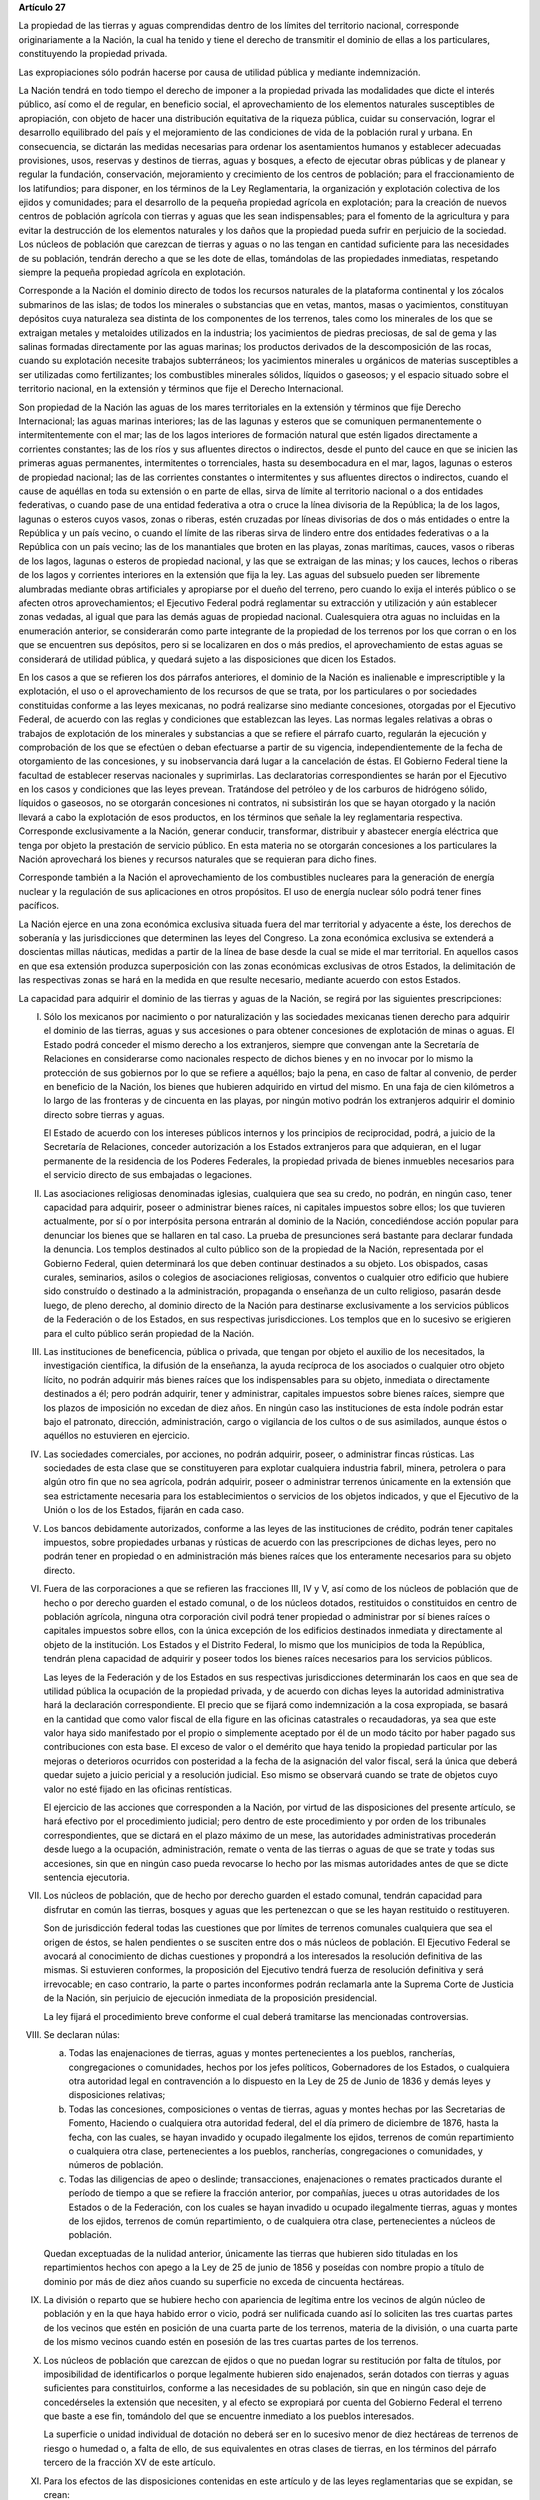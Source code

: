 **Artículo 27**

La propiedad de las tierras y aguas comprendidas dentro de los límites
del territorio nacional, corresponde originariamente a la Nación, la
cual ha tenido y tiene el derecho de transmitir el dominio de ellas a
los particulares, constituyendo la propiedad privada.

Las expropiaciones sólo podrán hacerse por causa de utilidad pública y
mediante indemnización.

La Nación tendrá en todo tiempo el derecho de imponer a la propiedad
privada las modalidades que dicte el interés público, así como el de
regular, en beneficio social, el aprovechamiento de los elementos
naturales susceptibles de apropiación, con objeto de hacer una
distribución equitativa de la riqueza pública, cuidar su conservación,
lograr el desarrollo equilibrado del país y el mejoramiento de las
condiciones de vida de la población rural y urbana. En consecuencia, se
dictarán las medidas necesarias para ordenar los asentamientos humanos y
establecer adecuadas provisiones, usos, reservas y destinos de tierras,
aguas y bosques, a efecto de ejecutar obras públicas y de planear y
regular la fundación, conservación, mejoramiento y crecimiento de los
centros de población; para el fraccionamiento de los latifundios; para
disponer, en los términos de la Ley Reglamentaria, la organización y
explotación colectiva de los ejidos y comunidades; para el desarrollo de
la pequeña propiedad agrícola en explotación; para la creación de nuevos
centros de población agrícola con tierras y aguas que les sean
indispensables; para el fomento de la agricultura y para evitar la
destrucción de los elementos naturales y los daños que la propiedad
pueda sufrir en perjuicio de la sociedad. Los núcleos de población que
carezcan de tierras y aguas o no las tengan en cantidad suficiente para
las necesidades de su población, tendrán derecho a que se les dote de
ellas, tomándolas de las propiedades inmediatas, respetando siempre la
pequeña propiedad agrícola en explotación.

Corresponde a la Nación el dominio directo de todos los recursos
naturales de la plataforma continental y los zócalos submarinos de las
islas; de todos los minerales o substancias que en vetas, mantos, masas
o yacimientos, constituyan depósitos cuya naturaleza sea distinta de los
componentes de los terrenos, tales como los minerales de los que se
extraigan metales y metaloides utilizados en la industria; los
yacimientos de piedras preciosas, de sal de gema y las salinas formadas
directamente por las aguas marinas; los productos derivados de la
descomposición de las rocas, cuando su explotación necesite trabajos
subterráneos; los yacimientos minerales u orgánicos de materias
susceptibles a ser utilizadas como fertilizantes; los combustibles
minerales sólidos, líquidos o gaseosos; y el espacio situado sobre el
territorio nacional, en la extensión y términos que fije el Derecho
Internacional.

Son propiedad de la Nación las aguas de los mares territoriales en la
extensión y términos que fije Derecho Internacional; las aguas marinas
interiores; las de las lagunas y esteros que se comuniquen
permanentemente o intermitentemente con el mar; las de los lagos
interiores de formación natural que estén ligados directamente a
corrientes constantes; las de los ríos y sus afluentes directos o
indirectos, desde el punto del cauce en que se inicien las primeras
aguas permanentes, intermitentes o torrenciales, hasta su desembocadura
en el mar, lagos, lagunas o esteros de propiedad nacional; las de las
corrientes constantes o intermitentes y sus afluentes directos o
indirectos, cuando el cause de aquéllas en toda su extensión o en parte
de ellas, sirva de límite al territorio nacional o a dos entidades
federativas, o cuando pase de una entidad federativa a otra o cruce la
línea divisoria de la República; la de los lagos, lagunas o esteros
cuyos vasos, zonas o riberas, estén cruzadas por líneas divisorias de
dos o más entidades o entre la República y un país vecino, o cuando el
límite de las riberas sirva de lindero entre dos entidades federativas o
a la República con un país vecino; las de los manantiales que broten en
las playas, zonas marítimas, cauces, vasos o riberas de los lagos,
lagunas o esteros de propiedad nacional, y las que se extraigan de las
minas; y los cauces, lechos o riberas de los lagos y corrientes
interiores en la extensión que fija la ley. Las aguas del subsuelo
pueden ser libremente alumbradas mediante obras artificiales y
apropiarse por el dueño del terreno, pero cuando lo exija el interés
público o se afecten otros aprovechamientos; el Ejecutivo Federal podrá
reglamentar su extracción y utilización y aún establecer zonas vedadas,
al igual que para las demás aguas de propiedad nacional. Cualesquiera
otra aguas no incluidas en la enumeración anterior, se considerarán como
parte integrante de la propiedad de los terrenos por los que corran o en
los que se encuentren sus depósitos, pero si se localizaren en dos o más
predios, el aprovechamiento de estas aguas se considerará de utilidad
pública, y quedará sujeto a las disposiciones que dicen los Estados.

En los casos a que se refieren los dos párrafos anteriores, el dominio
de la Nación es inalienable e imprescriptible y la explotación, el uso o
el aprovechamiento de los recursos de que se trata, por los particulares
o por sociedades constituidas conforme a las leyes mexicanas, no podrá
realizarse sino mediante concesiones, otorgadas por el Ejecutivo
Federal, de acuerdo con las reglas y condiciones que establezcan las
leyes. Las normas legales relativas a obras o trabajos de explotación de
los minerales y substancias a que se refiere el párrafo cuarto,
regularán la ejecución y comprobación de los que se efectúen o deban
efectuarse a partir de su vigencia, independientemente de la fecha de
otorgamiento de las concesiones, y su inobservancia dará lugar a la
cancelación de éstas. El Gobierno Federal tiene la facultad de
establecer reservas nacionales y suprimirlas. Las declaratorias
correspondientes se harán por el Ejecutivo en los casos y condiciones
que las leyes prevean. Tratándose del petróleo y de los carburos de
hidrógeno sólido, líquidos o gaseosos, no se otorgarán concesiones ni
contratos, ni subsistirán los que se hayan otorgado y la nación llevará
a cabo la explotación de esos productos, en los términos que señale la
ley reglamentaria respectiva. Corresponde exclusivamente a la Nación,
generar conducir, transformar, distribuir y abastecer energía eléctrica
que tenga por objeto la prestación de servicio público. En esta materia
no se otorgarán concesiones a los particulares la Nación aprovechará los
bienes y recursos naturales que se requieran para dicho fines.

Corresponde también a la Nación el aprovechamiento de los combustibles
nucleares para la generación de energía nuclear y la regulación de sus
aplicaciones en otros propósitos. El uso de energía nuclear sólo podrá
tener fines pacíficos.

La Nación ejerce en una zona económica exclusiva situada fuera del mar
territorial y adyacente a éste, los derechos de soberanía y las
jurisdicciones que determinen las leyes del Congreso. La zona económica
exclusiva se extenderá a doscientas millas náuticas, medidas a partir de
la línea de base desde la cual se mide el mar territorial. En aquellos
casos en que esa extensión produzca superposición con las zonas
económicas exclusivas de otros Estados, la delimitación de las
respectivas zonas se hará en la medida en que resulte necesario,
mediante acuerdo con estos Estados.

La capacidad para adquirir el dominio de las tierras y aguas de la
Nación, se regirá por las siguientes prescripciones:

I. Sólo los mexicanos por nacimiento o por naturalización y las
   sociedades mexicanas tienen derecho para adquirir el dominio de las
   tierras, aguas y sus accesiones o para obtener concesiones de
   explotación de minas o aguas. El Estado podrá conceder el mismo
   derecho a los extranjeros, siempre que convengan ante la Secretaría
   de Relaciones en considerarse como nacionales respecto de dichos
   bienes y en no invocar por lo mismo la protección de sus gobiernos
   por lo que se refiere a aquéllos; bajo la pena, en caso de faltar al
   convenio, de perder en beneficio de la Nación, los bienes que
   hubieren adquirido en virtud del mismo. En una faja de cien
   kilómetros a lo largo de las fronteras y de cincuenta en las playas,
   por ningún motivo podrán los extranjeros adquirir el dominio directo
   sobre tierras y aguas.

   El Estado de acuerdo con los intereses públicos internos y los
   principios de reciprocidad, podrá, a juicio de la Secretaría de
   Relaciones, conceder autorización a los Estados extranjeros para que
   adquieran, en el lugar permanente de la residencia de los Poderes
   Federales, la propiedad privada de bienes inmuebles necesarios para
   el servicio directo de sus embajadas o legaciones.

II. Las asociaciones religiosas denominadas iglesias, cualquiera que sea
    su credo, no podrán, en ningún caso, tener capacidad para adquirir,
    poseer o administrar bienes raíces, ni capitales impuestos sobre
    ellos; los que tuvieren actualmente, por sí o por interpósita
    persona entrarán al dominio de la Nación, concediéndose acción
    popular para denunciar los bienes que se hallaren en tal caso. La
    prueba de presunciones será bastante para declarar fundada la
    denuncia. Los templos destinados al culto público son de la
    propiedad de la Nación, representada por el Gobierno Federal, quien
    determinará los que deben continuar destinados a su objeto. Los
    obispados, casas curales, seminarios, asilos o colegios de
    asociaciones religiosas, conventos o cualquier otro edificio que
    hubiere sido construído o destinado a la administración, propaganda
    o enseñanza de un culto religioso, pasarán desde luego, de pleno
    derecho, al dominio directo de la Nación para destinarse
    exclusivamente a los servicios públicos de la Federación o de los
    Estados, en sus respectivas jurisdicciones. Los templos que en lo
    sucesivo se erigieren para el culto público serán propiedad de la
    Nación.

III. Las instituciones de beneficencia, pública o privada, que tengan
     por objeto el auxilio de los necesitados, la investigación
     científica, la difusión de la enseñanza, la ayuda recíproca de los
     asociados o cualquier otro objeto lícito, no podrán adquirir más
     bienes raíces que los indispensables para su objeto, inmediata o
     directamente destinados a él; pero podrán adquirir, tener y
     administrar, capitales impuestos sobre bienes raíces, siempre que
     los plazos de imposición no excedan de diez años. En ningún caso
     las instituciones de esta índole podrán estar bajo el patronato,
     dirección, administración, cargo o vigilancia de los cultos o de
     sus asimilados, aunque éstos o aquéllos no estuvieren en ejercicio.

IV. Las sociedades comerciales, por acciones, no podrán adquirir,
    poseer, o administrar fincas rústicas. Las sociedades de esta clase
    que se constituyeren para explotar cualquiera industria fabril,
    minera, petrolera o para algún otro fin que no sea agrícola, podrán
    adquirir, poseer o administrar terrenos únicamente en la extensión
    que sea estrictamente necesaria para los establecimientos o
    servicios de los objetos indicados, y que el Ejecutivo de la Unión
    o los de los Estados, fijarán en cada caso.

V. Los bancos debidamente autorizados, conforme a las leyes de las
   instituciones de crédito, podrán tener capitales impuestos, sobre
   propiedades urbanas y rústicas de acuerdo con las prescripciones de
   dichas leyes, pero no podrán tener en propiedad o en administración
   más bienes raíces que los enteramente necesarios para su objeto
   directo.

VI. Fuera de las corporaciones a que se refieren las fracciones III, IV
    y V, así como de los núcleos de población que de hecho o por derecho
    guarden el estado comunal, o de los núcleos dotados, restituidos o
    constituidos en centro de población agrícola, ninguna otra
    corporación civil podrá tener propiedad o administrar por sí bienes
    raíces o capitales impuestos sobre ellos, con la única excepción de
    los edificios destinados inmediata y directamente al objeto de la
    institución. Los Estados y el Distrito Federal, lo mismo que los
    municipios de toda la República, tendrán plena capacidad de adquirir
    y poseer todos los bienes raíces necesarios para los servicios
    públicos.

    Las leyes de la Federación y de los Estados en sus respectivas
    jurisdicciones determinarán los caos en que sea de utilidad pública
    la ocupación de la propiedad privada, y de acuerdo con dichas leyes
    la autoridad administrativa hará la declaración correspondiente. El
    precio que se fijará como indemnización a la cosa expropiada, se
    basará en la cantidad que como valor fiscal de ella figure en las
    oficinas catastrales o recaudadoras, ya sea que este valor haya sido
    manifestado por el propio o simplemente aceptado por él de un modo
    tácito por haber pagado sus contribuciones con esta base. El exceso
    de valor o el demérito que haya tenido la propiedad particular por
    las mejoras o deterioros ocurridos con posteridad a la fecha de la
    asignación del valor fiscal, será la única que deberá quedar sujeto
    a juicio pericial y a resolución judicial. Eso mismo se observará
    cuando se trate de objetos cuyo valor no esté fijado en las oficinas
    rentísticas.

    El ejercicio de las acciones que corresponden a la Nación, por
    virtud de las disposiciones del presente artículo, se hará efectivo
    por el procedimiento judicial; pero dentro de este procedimiento y
    por orden de los tribunales correspondientes, que se dictará en el
    plazo máximo de un mese, las autoridades administrativas procederán
    desde luego a la ocupación, administración, remate o venta de las
    tierras o aguas de que se trate y todas sus accesiones, sin que en
    ningún caso pueda revocarse lo hecho por las mismas autoridades
    antes de que se dicte sentencia ejecutoria.

VII. Los núcleos de población, que de hecho por derecho guarden el
     estado comunal, tendrán capacidad para disfrutar en común las
     tierras, bosques y aguas que les pertenezcan o que se les hayan
     restituido o restituyeren.

     Son de jurisdicción federal todas las cuestiones que por límites de
     terrenos comunales cualquiera que sea el origen de éstos, se halen
     pendientes o se susciten entre dos o más núcleos de población. El
     Ejecutivo Federal se avocará al conocimiento de dichas cuestiones y
     propondrá a los interesados la resolución definitiva de las
     mismas. Si estuvieren conformes, la proposición del Ejecutivo
     tendrá fuerza de resolución definitiva y será irrevocable; en caso
     contrario, la parte o partes inconformes podrán reclamarla ante la
     Suprema Corte de Justicia de la Nación, sin perjuicio de ejecución
     inmediata de la proposición presidencial.

     La ley fijará el procedimiento breve conforme el cual deberá
     tramitarse las mencionadas controversias.

VIII. Se declaran núlas:

      a. Todas las enajenaciones de tierras, aguas y montes
	 pertenecientes a los pueblos, rancherías, congregaciones o
	 comunidades, hechos por los jefes políticos, Gobernadores de
	 los Estados, o cualquiera otra autoridad legal en contravención
	 a lo dispuesto en la Ley de 25 de Junio de 1836 y demás leyes
	 y disposiciones relativas;

      b. Todas las concesiones, composiciones o ventas de tierras, aguas
	 y montes hechas por las Secretarias de Fomento, Haciendo o
	 cualquiera otra autoridad federal, del el día primero de
	 diciembre de 1876, hasta la fecha, con las cuales, se hayan
	 invadido y ocupado ilegalmente los ejidos, terrenos de común
	 repartimiento o cualquiera otra clase, pertenecientes a los
	 pueblos, rancherías, congregaciones o comunidades, y números de
	 población.

      c. Todas las diligencias de apeo o deslinde; transacciones,
	 enajenaciones o remates practicados durante el período de
	 tiempo a que se refiere la fracción anterior, por compañías,
	 jueces u otras autoridades de los Estados o de la Federación,
	 con los cuales se hayan invadido u ocupado ilegalmente tierras,
	 aguas y montes de los ejidos, terrenos de común repartimiento,
	 o de cualquiera otra clase, pertenecientes a núcleos de
	 población.

      Quedan exceptuadas de la nulidad anterior, únicamente las tierras
      que hubieren sido tituladas en los repartimientos hechos con apego
      a la Ley de 25 de junio de 1856 y poseídas con nombre propio a
      título de dominio por más de diez años cuando su superficie no
      exceda de cincuenta hectáreas.

IX. La división o reparto que se hubiere hecho con apariencia de
    legítima entre los vecinos de algún núcleo de población y en la que
    haya habido error o vicio, podrá ser nulificada cuando así lo
    soliciten las tres cuartas partes de los vecinos que estén en
    posición de una cuarta parte de los terrenos, materia de la
    división, o una cuarta parte de los mismo vecinos cuando estén en
    posesión de las tres cuartas partes de los terrenos.

X. Los núcleos de población que carezcan de ejidos o que no puedan
   lograr su restitución por falta de títulos, por imposibilidad de
   identificarlos o porque legalmente hubieren sido enajenados, serán
   dotados con tierras y aguas suficientes para constituirlos, conforme
   a las necesidades de su población, sin que en ningún caso deje de
   concedérseles la extensión que necesiten, y al efecto se expropiará
   por cuenta del Gobierno Federal el terreno que baste a ese fin,
   tomándolo del que se encuentre inmediato a los pueblos interesados.

   La superficie o unidad individual de dotación no deberá ser en lo
   sucesivo menor de diez hectáreas de terrenos de riesgo o humedad o, a
   falta de ello, de sus equivalentes en otras clases de tierras, en los
   términos del párrafo tercero de la fracción XV de este artículo.

XI. Para los efectos de las disposiciones contenidas en este artículo y
    de las leyes reglamentarias que se expidan, se crean:

    a. Una dependencia directa del Ejecutivo Federal encargada de la
       aplicación de las leyes agrarias y de su ejecución.

    b. Un cuerpo consultivo compuesto de cinco personas que serán
       designadas por el Presidente de la República y que tendrá las
       funciones que las leyes orgánicas reglamentarias les fijen.

    c. Una Comisión Mixta compuesta de representantes iguales de la
       Federación, de los gobiernos locales, y de un representante de
       los campesinos, cuya designación se hará en los términos que
       prevenga la Ley Parlamentaria respectiva, que funcionará en cada
       Estado y en el Distrito Federal, con las atribuciones que las
       mismas leyes orgánicas y reglamentarias determinen.

    d. Comités particulares ejecutivos para cada uno de los núcleos de
       población que tramiten expedientes agrarios.

    e. Comisariados ejidales para cada uno de los núcleos de población
       que posean ejidos.

XII. Las solicitudes de restitución o dotación de tierras o aguas se
     presentarán en los Estados directamente ante los gobernadores.

     Los Gobernadores turnarán las solicitudes a las Comisiones Mixtas,
     las que substanciarán los expedientes en plazo perentorio y
     emitirán dictamen. Los Gobernadores de los Estados aprobarán o
     modificarán el dictamen de las Comisiones Mixtas y ordenarán que se
     dé posesión inmediata de las superficies que en su concepto
     procedan. Los expedientes pasarán entonces al Ejecutivo Federal
     para su resolución.

     Cuando los Gobernadores no cumplan con lo ordenado en el párrafo
     anterior, dentro del plazo perentorio que fije la ley, se
     considerará desaprobado el dictamen de las Comisiones Mixtas y se
     turnará el expediente inmediatamente al Ejecutivo Federal.

     Inversamente, cuando las Comisiones Mixtas no formulen dictamente
     en plazo perentorio, los Gobernadores tendrán la facultad para
     conceder posesiones en la extensión que juzguen procedente.

XIII. La dependencia del Ejecutivo y el Cuerpo Consultivo Agrario
      dictaminará sobre la aprobación, rectificación o modificación de
      los dictámenes formulados por las Comisiones Mixtas, con las
      modificaciones que hayan introducido los Gobiernos locales, se
      informará al C. Presidente de la República, para que éste dicte
      resolución como suprema autoridad agraria.

XIV. Los propietarios afectados con resoluciones dotatorias o
     restitutorias de ejidos o aguas, que se hubiesen dictado en favor
     de los pueblos, o que en lo futuro se dictaren, no tendrán ningún
     derecho ni recurso legal ordinario, ni podrán promover el juicio de
     amparo.

     Los afectados con dotación, tendrán solamente el derecho de acudir
     al Gobierno Federal para que les sea pagada la indemnización
     correspondiente. Este derecho deberán ejercitarlo los interesados
     dentro del plazo de un año, a contar desde la fecha en que se
     publique la resolución respectiva en el "Diario Oficial" de la
     Federación. Fenecido este término, ninguna reclamación será
     admitida.

     Los dueños o poseedores de predios agrícolas o ganaderos, en
     explotación, a los que se haya expedido, o en lo futuro se expida,
     certificado de inafectabilidad, podrán promover el juicio de amparo
     contra la privación o afectación agraria ilegales de sus tierras o
     aguas.

XV. Las Comisiones Mixtas, los gobiernos locales y las demás autoridades
    encargadas de las tramitaciones agrarias, no podrán afectar, en
    ningún caso, la pequeña propiedad agrícola o ganadera en
    explotación; e incurrirán en responsabilidad, por violaciones a la
    Constitución, en caso de conceder dotaciones que la afecten.

    Se considerará pequeña propiedad agrícola la que no exceda de cien
    hectáreas de riego o humedad de primera o sus equivalentes en otras
    clases de tierras, en explotación.

    Para los efectos de la equivalencia se computará una hectárea de
    riego por dos de temporal; por cuatro de agostadero de buena calidad
    y por ocho de monte o de agostadero en terrenos áridos.

    Se considerará, asimismo, como pequeña propiedad, las superficies
    que no excedan de doscientas hectáreas en terrenos de temporal o de
    agostadero susceptible de cultivo; de ciento cincuenta cuando las
    tierras se dediquen al cultivo del algodón, si reciben riego de
    avenida fluvial o por bombeo; de trescientas, en explotación, cuando
    se destinen al cultivo de plátano, caña de azúcar, café henequén,
    hule, cocotero, vid, olivo, quina, vainilla, caco o árboles
    frutales.

    Se considerará pequeña propiedad ganadera la que no exceda de la
    superficie necesaria para mantener hasta quinientas cabezas de
    ganado mayor o su equivalente en ganado menor, en los términos que
    fije la ley, de acuerdo con la capacidad forrajera de los terrenos.

    Cuando debido a obras de riego, drenaje o cualesquiera otras
    ejecutadas por los dueños o poseedores de una pequeña propiedad a la
    que se le haya expedido certificado de inafectabilidad, se mejore la
    calidad de sus tierras para la explotación agrícola o ganadera de
    que se trate, tal propiedad no podrá ser objeto de afectaciones
    agrarias aun cuando, en virtud de la mejoría obtenida, se rebasen
    los máximos señalados por esta fracción, siempre que se reúnan los
    requisitos que fije la ley.

XVI. Las tierras que deban ser objeto de adjudicación individual,
     deberán fraccionarse precisamente en el momento de efectuar las
     resoluciones presidenciales, conforme a las leyes reglamentarias.

XVII. El Congreso de la Unión y las Legislaturas de los Estados, en sus
      respectivas jurisdicciones, expedirán leyes para fijar la
      extensión máxima de la propiedad rural; y para llevar a cabo el
      fraccionamiento de los excedentes, de acuerdo con las siguientes
      bases:

      a. En cada Estado y en el Distrito Federal se fijará la extensión
         máxima de tierra de que pueda ser dueño un sólo individuo, o
         sociedad legalmente constituida.

      b. El excedente de la extensión fijada deberá ser fraccionado por
	 el propietario en el plazo que señalen las leyes locales, y las
	 fracciones serán puestas a la venta en las condiciones que
	 aprueben los Gobiernos de acuerdo con las mismas leyes.

      c. Si el propietario se opusiere al fraccionamiento se llevará
	 éste a cabo por Gobierno local, mediante la expropiación.

      d. El valor de las fracciones será pagado por anualidades que
	 amorticen capital y rédito, a un tipo de interés que no exceda
	 de 3% anual.

      e. Los propietarios estarán obligados a recibir bonos de la Deuda
	 Agraria local para garantizar el pago de la propiedad
	 expropiada. Con este objeto, el Congreso de la Unión expedirá
	 una ley facultando a los Estados para crear su Deuda Agraria.

      f. Ningún fraccionamiento podrá sancionarse sin que hayan quedado
	 satisfechas las necesidades agrarias de los poblados
	 inmediatos. Cuando existan proyectos de fraccionamiento por
	 ejecutar, los expedientes agrarios serán tramitados de oficio
	 en plazo perentorio.

      g. Las leyes locales organizarán el patrimonio de familia,
	 determinando los bienes que deben constituirlo, sobre la base
	 de que será inalienable  y no estará sujeto a embargo ni a
	 gravamen ninguno.

XVIII. Se declaran revisables todos los contratos y concesiones hechas
       por los Gobiernos anteriores desde el año de 1876, que hayan
       traído por consecuencia el acaparamiento de tierras, aguas y
       riquezas naturales de la Nación, por una sola persona o sociedad,
       y se faculta al Ejecutivo de la Unión para declararlos nulos
       cuando impliquen perjuicios graves para el interés público.

XIX. Con base en esta Constitución, el Estado dispondrá las medidas para
     la expedita y honesta impartición de la justicia agraria, con
     objeto de garantizar la seguridad jurídica en la tenencia de la
     tierra ejidal, comunal y de la pequeña propiedad, y apoyará la
     asesoría legal de los campesinos.

XX. El Estado promoverá las condiciones para el desarrollo rural
    integral, con el propósito de generar empleo y garantizar a la
    población campesina el bienestar y su participación e incorporación
    en el desarrollo nacional, y fomentará la actividad agropecuaria y
    forestal para el óptimo uso de la tierra, con obras de
    infraestructura, insumos, créditos, servicios de capacitación y
    asistencia técnica. Asimismo expedirá la legislación reglamentaria
    para planear y organizar la producción agropecuaria, su
    industrialización y comercialización, considerándolas de interés
    público.
